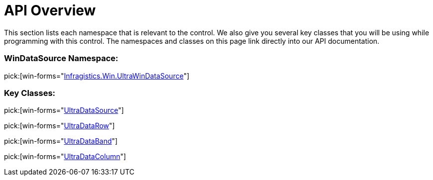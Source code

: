 ﻿////

|metadata|
{
    "name": "windatasource-api-overview",
    "controlName": ["WinDataSource"],
    "tags": ["API"],
    "guid": "{A11A593C-663A-4CF7-87BE-04985A65A424}",  
    "buildFlags": [],
    "createdOn": "0001-01-01T00:00:00Z"
}
|metadata|
////

= API Overview

This section lists each namespace that is relevant to the control. We also give you several key classes that you will be using while programming with this control. The namespaces and classes on this page link directly into our API documentation.

=== WinDataSource Namespace:

pick:[win-forms="link:{ApiPlatform}win.ultrawindatasource{ApiVersion}~infragistics.win.ultrawindatasource_namespace.html[Infragistics.Win.UltraWinDataSource]"]

=== Key Classes:

pick:[win-forms="link:{ApiPlatform}win.ultrawindatasource{ApiVersion}~infragistics.win.ultrawindatasource.ultradatasource.html[UltraDataSource]"]

pick:[win-forms="link:{ApiPlatform}win.ultrawindatasource{ApiVersion}~infragistics.win.ultrawindatasource.ultradatarow.html[UltraDataRow]"]

pick:[win-forms="link:{ApiPlatform}win.ultrawindatasource{ApiVersion}~infragistics.win.ultrawindatasource.ultradataband.html[UltraDataBand]"]

pick:[win-forms="link:{ApiPlatform}win.ultrawindatasource{ApiVersion}~infragistics.win.ultrawindatasource.ultradatacolumn.html[UltraDataColumn]"]